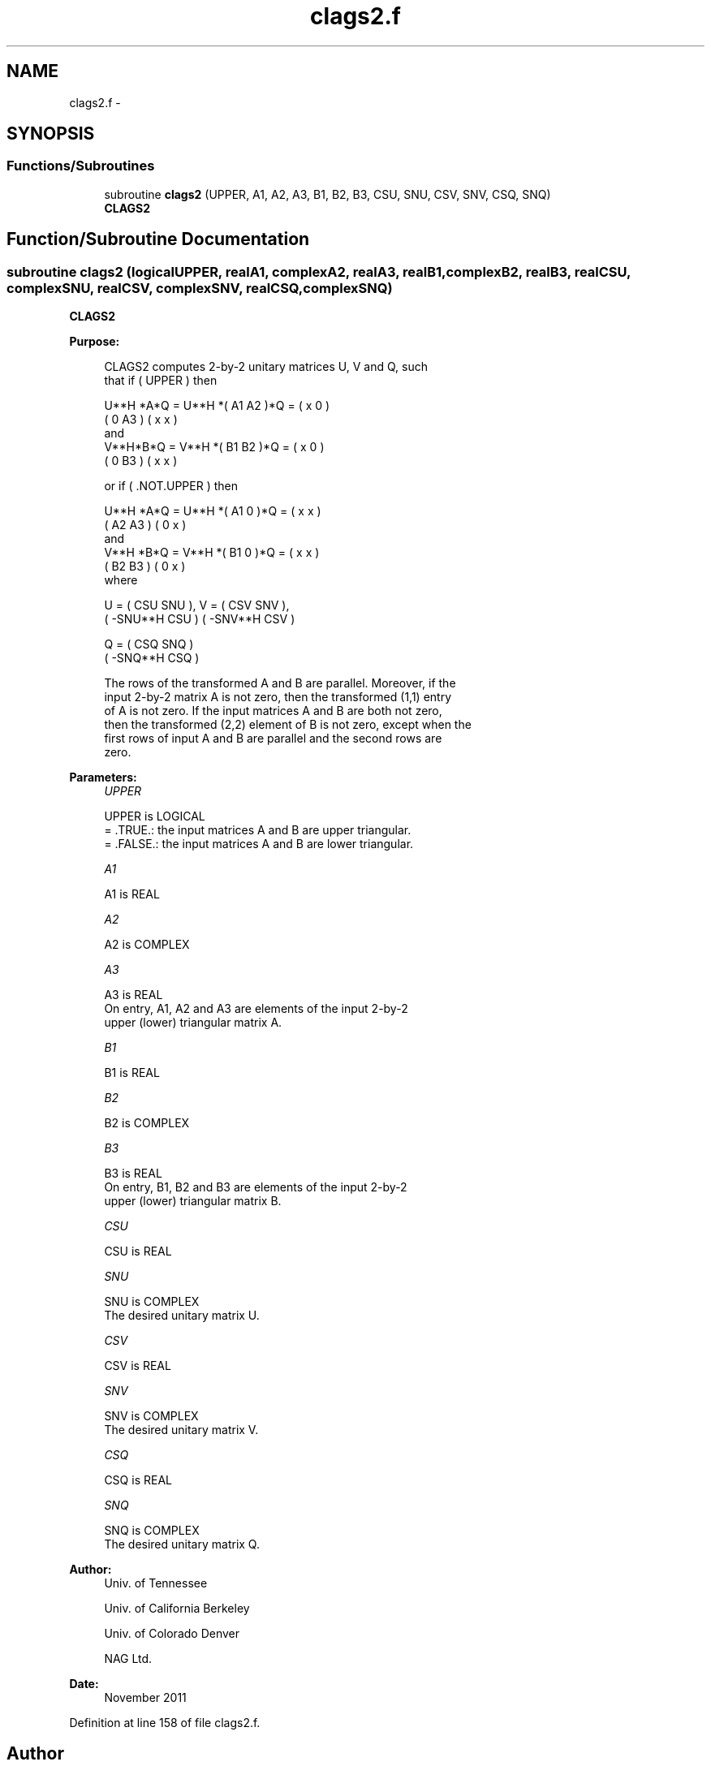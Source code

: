 .TH "clags2.f" 3 "Sat Nov 16 2013" "Version 3.4.2" "LAPACK" \" -*- nroff -*-
.ad l
.nh
.SH NAME
clags2.f \- 
.SH SYNOPSIS
.br
.PP
.SS "Functions/Subroutines"

.in +1c
.ti -1c
.RI "subroutine \fBclags2\fP (UPPER, A1, A2, A3, B1, B2, B3, CSU, SNU, CSV, SNV, CSQ, SNQ)"
.br
.RI "\fI\fBCLAGS2\fP \fP"
.in -1c
.SH "Function/Subroutine Documentation"
.PP 
.SS "subroutine clags2 (logicalUPPER, realA1, complexA2, realA3, realB1, complexB2, realB3, realCSU, complexSNU, realCSV, complexSNV, realCSQ, complexSNQ)"

.PP
\fBCLAGS2\fP  
.PP
\fBPurpose: \fP
.RS 4

.PP
.nf
 CLAGS2 computes 2-by-2 unitary matrices U, V and Q, such
 that if ( UPPER ) then

           U**H *A*Q = U**H *( A1 A2 )*Q = ( x  0  )
                             ( 0  A3 )     ( x  x  )
 and
           V**H*B*Q = V**H *( B1 B2 )*Q = ( x  0  )
                            ( 0  B3 )     ( x  x  )

 or if ( .NOT.UPPER ) then

           U**H *A*Q = U**H *( A1 0  )*Q = ( x  x  )
                             ( A2 A3 )     ( 0  x  )
 and
           V**H *B*Q = V**H *( B1 0  )*Q = ( x  x  )
                             ( B2 B3 )     ( 0  x  )
 where

   U = (   CSU    SNU ), V = (  CSV    SNV ),
       ( -SNU**H  CSU )      ( -SNV**H CSV )

   Q = (   CSQ    SNQ )
       ( -SNQ**H  CSQ )

 The rows of the transformed A and B are parallel. Moreover, if the
 input 2-by-2 matrix A is not zero, then the transformed (1,1) entry
 of A is not zero. If the input matrices A and B are both not zero,
 then the transformed (2,2) element of B is not zero, except when the
 first rows of input A and B are parallel and the second rows are
 zero.
.fi
.PP
 
.RE
.PP
\fBParameters:\fP
.RS 4
\fIUPPER\fP 
.PP
.nf
          UPPER is LOGICAL
          = .TRUE.: the input matrices A and B are upper triangular.
          = .FALSE.: the input matrices A and B are lower triangular.
.fi
.PP
.br
\fIA1\fP 
.PP
.nf
          A1 is REAL
.fi
.PP
.br
\fIA2\fP 
.PP
.nf
          A2 is COMPLEX
.fi
.PP
.br
\fIA3\fP 
.PP
.nf
          A3 is REAL
          On entry, A1, A2 and A3 are elements of the input 2-by-2
          upper (lower) triangular matrix A.
.fi
.PP
.br
\fIB1\fP 
.PP
.nf
          B1 is REAL
.fi
.PP
.br
\fIB2\fP 
.PP
.nf
          B2 is COMPLEX
.fi
.PP
.br
\fIB3\fP 
.PP
.nf
          B3 is REAL
          On entry, B1, B2 and B3 are elements of the input 2-by-2
          upper (lower) triangular matrix B.
.fi
.PP
.br
\fICSU\fP 
.PP
.nf
          CSU is REAL
.fi
.PP
.br
\fISNU\fP 
.PP
.nf
          SNU is COMPLEX
          The desired unitary matrix U.
.fi
.PP
.br
\fICSV\fP 
.PP
.nf
          CSV is REAL
.fi
.PP
.br
\fISNV\fP 
.PP
.nf
          SNV is COMPLEX
          The desired unitary matrix V.
.fi
.PP
.br
\fICSQ\fP 
.PP
.nf
          CSQ is REAL
.fi
.PP
.br
\fISNQ\fP 
.PP
.nf
          SNQ is COMPLEX
          The desired unitary matrix Q.
.fi
.PP
 
.RE
.PP
\fBAuthor:\fP
.RS 4
Univ\&. of Tennessee 
.PP
Univ\&. of California Berkeley 
.PP
Univ\&. of Colorado Denver 
.PP
NAG Ltd\&. 
.RE
.PP
\fBDate:\fP
.RS 4
November 2011 
.RE
.PP

.PP
Definition at line 158 of file clags2\&.f\&.
.SH "Author"
.PP 
Generated automatically by Doxygen for LAPACK from the source code\&.
